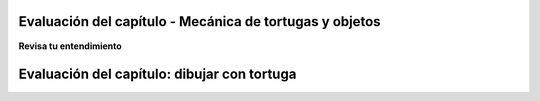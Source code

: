 ..  Copyright (C)  Brad Miller, David Ranum, Jeffrey Elkner, Peter Wentworth, Allen B. Downey, Chris
    Meyers, and Dario Mitchell.  Permission is granted to copy, distribute
    and/or modify this document under the terms of the GNU Free Documentation
    License, Version 1.3 or any later version published by the Free Software
    Foundation; with Invariant Sections being Forward, Prefaces, and
    Contributor List, no Front-Cover Texts, and no Back-Cover Texts.  A copy of
    the license is included in the section entitled "GNU Free Documentation
    License".

.. qnum::
   :prefix: turtle-11-
   :start: 1

.. Week 1 Assessment 3

Evaluación del capítulo - Mecánica de tortugas y objetos
---------------------------------------------------------

**Revisa tu entendimiento**

.. mchoice:: assess_question1_3_1_1_1
   :multiple_answers:
   :answer_a: Tex.forward(20)
   :answer_b: forward() + 20
   :answer_c: forward(20)
   :answer_d: forward(20).Tex
   :answer_e: Tex.forward(10 + 10)
   :correct: a,e
   :feedback_a: Esta es una forma correcta de mover una tortuga hacia adelante.
   :feedback_b: Esto no utiliza el método de tortuga necesario para mover una tortuga hacia adelante. Además, ¿cómo sabría el programa qué tortuga debería moverse?
   :feedback_c: Esto no utiliza el método de tortuga necesario para mover una tortuga hacia adelante. Además, ¿cómo sabría el programa qué tortuga debería moverse?
   :feedback_d: Esta no es la estructura correcta para ejecutar la tarea.
   :feedback_e: Se le permite escribir expresiones dentro de los métodos, por lo que esto se escribe correctamente.
   :practice: T
   :topics: PythonTurtle/InstancesAHerdofTurtles

   ¿Cuáles son las formas correctas de decirle a una tortuga llamada Tex que avance 20 píxeles? Selecciona todas las que apliquen.

.. mchoice:: assess_question1_3_1_1_2
   :answer_a: turtle(Turtle)
   :answer_b: turtle.Turtle()
   :answer_c: Turtle.turtle()
   :answer_d: Turtle(turtle)
   :correct: b
   :feedback_a: Al hacer una nueva instancia de la clase de tortuga, debe usar la notación de puntos.
   :feedback_b: Sí, esta es la forma correcta.
   :feedback_c: tortuga representa la clase y debe ser el primero.
   :feedback_d: Al hacer una nueva instancia de la clase de tortuga, debe usar la notación de puntos.
   :practice: T
   :topics: PythonTurtle/ObjectInstances

   ¿Cuál es la forma correcta de hacer una nueva instancia de la clase Turtle?

.. mchoice:: assess_question1_3_1_1_3
   :answer_a: La clase Turtle
   :answer_b: La misma tortuga que se usa en cada dibujo que hacen sus programas.
   :answer_c: Una 'tortuga' única que puedes usar para dibujar.
   :correct: c
   :feedback_a: Aunque cada instancia usa la clase de tortuga, esta no es la mejor respuesta.
   :feedback_b: Cada instancia que se realiza utilizando la clase tortuga es única. ¿Recuerdas cómo puedes tener múltiples 'tortugas' en un solo dibujo? Cada una de ellas son tortugas diferentes, pero todas son instancias de la clase de tortuga.
   :feedback_c: Sí, una instancia de la clase tortuga representa una tortuga única. La clase de tortuga es como una plantilla o molde que se puede utilizar para hacer tantas tortugas como desee.
   :practice: T
   :topics: PythonTurtle/ObjectInstances

   ¿Qué representa cada instancia de la clase Turtle?


.. mchoice:: assess_question1_3_1_1_5
   :multiple_answers:
   :answer_a: Cambiar el valor de un atributo.
   :answer_b: Retorna valores.
   :answer_c: Cree nuevos atributos de una instancia y establezca sus valores.
   :answer_d: Eliminar instancias de objetos.
   :answer_e: Ninguna de las anteriores.
   :correct: a,b,c
   :feedback_a: Los métodos pueden cambiar el valor asociado con un atributo.
   :feedback_b: Los métodos pueden devolver valores.
   :feedback_c: Los atributos no necesitan ser declarados previamente; cualquier código puede agregar un nuevo atributo a una instancia simplemente asignándole un valor.
   :feedback_d: No elimina explícitamente instancias de objetos; cuando no hay variables u otras referencias a ellas, de modo que no se pueda acceder a ellas, se eliminan automáticamente.
   :feedback_e: Los métodos pueden hacer al menos uno de los anteriores. Echa otro vistazo.
   :practice: T
   :topics: PythonTurtle/ObjectInstances

   Seleccione todas las siguientes cosas que pueden hacer los métodos:


.. mchoice:: assess_question1_3_1_1_6
   :answer_a: student.title()
   :answer_b: title.student()
   :answer_c: title.student
   :answer_d: student(title)
   :answer_e: student.title
   :correct: e
   :feedback_a: Esto accede al atributo pero luego intenta invocarlo como un método, que fallará si el título no es un método.
   :feedback_b: student es el objeto, entonces va antes del punto; el atributo va después.
   :feedback_c: student es el objeto, entonces va antes del punto; el atributo va después.
   :feedback_d: Esta sería la sintaxis para una función de nombre student que se llama en una variable de nombre título.
   :feedback_e: Sí, esta es la sintaxis correcta para usar.
   :practice: T 
   :topics: PythonTurtle/ObjectInstances

   Para una instancia de una clase que se asigna a la variable ``student``, ¿cuál es la forma correcta de referirse a la variable de atributo/instancia de ``título``?

.. fillintheblank:: assess_question1_3_1_1_7
   :practice: T
   :topics: PythonTurtle/ObjectInstances

   ¿Cuál es el nombre del atributo de jane (no método) al que se hace referencia en el siguiente código?

   .. sourcecode:: python

    import turtle

    jane = turtle.Turtle()
    jane.forward(20)
    print(jane.x)

   The attribute is

   -  :x: Good work!
      :jane: Jane es una instancia, no un atributo.
      :forward: forward es un método.
      :turtle: tortuga es la clase, no un atributo.
      :Turtle: Turtle es un método, no un atributo
      :.*: Incorrecto. Inténtelo de nuevo.

.. fillintheblank:: assess_question1_3_1_1_8
   :practice: T
   :topics: PythonTurtle/ObjectInstances

   ¿Cuáles son los nombres de las instancias en el siguiente código? Ponga una instancia por espacio en blanco e ingréselos en el orden en que la computadora los leería.

   .. sourcecode:: python

    import turtle
    wn = turtle.Screen()

    jazz = turtle.Turtle()
    jazz.forward(50)
    jazz.right(90)
    pop = turtle.Turtle()
    pop.left(180)
    pop.forward(76)


   -  :wn: ¡Buen trabajo!
      :jazz: Prueba una ubicación diferente
      :pop: Prueba una ubicación diferente
      :.*: Incorrecto. Inténtelo de nuevo.
   -  :jazz: ¡Buen trabajo!
      :wn: Prueba una ubicación diferente
      :pop: Prueba una ubicación diferente
      :.*: Incorrecto. Inténtelo de nuevo.
   -  :pop: ¡Buen trabajo!
      :wn: Prueba una ubicación diferente
      :jazz: Prueba una ubicación diferente
      :.*: Incorrecto. Inténtelo de nuevo.


Evaluación del capítulo: dibujar con tortuga
---------------------------------------------

.. activecode:: assess_ps_01_09a
    :language: python

    Escriba el código para dibujar un pentágono regular (una figura de cinco lados con todos los lados de la misma longitud).

    ~~~~
    import turtle



.. activecode:: assess_ps_01_09
    :language: python

    Escribe un programa que use el módulo de tortuga para dibujar algo. No tiene que ser complicado, pero dibuja algo diferente de lo que hemos hecho en el pasado. (Sugerencia: si está dibujando algo complicado, podría ser tedioso verlo dibujar una y otra vez. Intente configurar ``.speed(10)`` para que la tortuga dibuje rápido, o ``.speed(0)`` para que dibuje súper rápido sin animación).
    ~~~~
    import turtle

